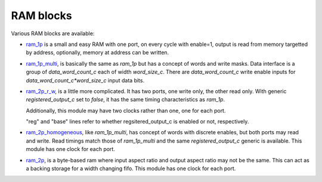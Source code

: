 ==========
RAM blocks
==========

Various RAM blocks are available:

* `ram_1p <ram_1p.vhd>`_ is a small and easy RAM with one port, on
  every cycle with enable=1, output is read from memory targetted by
  address, optionally, memory at address can be written.

  .. image:: ram_1p.png
     :width: 670 px

* `ram_1p_multi <ram_1p_multi.vhd>`_, is basically the same as
  `ram_1p` but has a concept of words and write masks. Data interface
  is a group of `data_word_count_c` each of width `word_size_c`. There
  are `data_word_count_c` write enable inputs for
  `data_word_count_c*word_size_c` input data bits.

* `ram_2p_r_w <ram_2p_r_w.vhd>`_, is a little more complicated. It has
  two ports, one write only, the other read only.  With generic
  `registered_output_c` set to `false`, it has the same timing
  characteristics as `ram_1p`.

  Additionally, this module may have two clocks rather than one, one
  for each port.

  .. image:: ram_2p_r_w.png
     :width: 701 px

  "reg" and "base" lines refer to whether regsitered_output_c is
  enabled or not, respectively.

* `ram_2p_homogeneous <ram_2p_homogeneous.vhd>`_, like `ram_1p_multi`,
  has concept of words with discrete enables, but both ports may read
  and write.  Read timings match those of `ram_1p_multi` and the same
  `registered_output_c` generic is available.  This module has one
  clock for each port.

* `ram_2p <ram_2p.vhd>`_, is a byte-based ram where input aspect ratio
  and output aspect ratio may not be the same.  This can act as a
  backing storage for a width changing fifo.  This module has one
  clock for each port.
